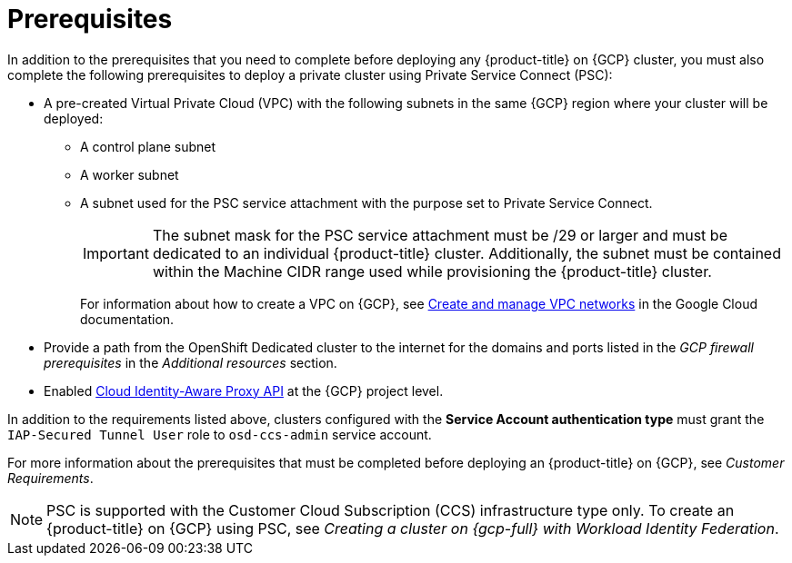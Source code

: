 // Module included in the following assemblies:
//
// * osd_install_access_delete_cluster/creating-a-gcp-psc-enabled-private-cluster.adoc

:_mod-docs-content-type: PROCEDURE
[id="private-service-connect-prereqs"]
= Prerequisites

In addition to the prerequisites that you need to complete before deploying any {product-title} on {GCP} cluster, you must also complete the following prerequisites to deploy a private cluster using Private Service Connect (PSC):

* A pre-created Virtual Private Cloud (VPC) with the following subnets in the same {GCP} region where your cluster will be deployed:

** A control plane subnet
** A worker subnet
** A subnet used for the PSC service attachment with the purpose set to Private Service Connect.
+
[IMPORTANT]
====
The subnet mask for the PSC service attachment must be /29 or larger and must be dedicated to an individual {product-title} cluster. Additionally, the subnet must be contained within the Machine CIDR range used while provisioning the {product-title} cluster.
====
+
For information about how to create a VPC on {GCP}, see link:https://cloud.google.com/vpc/docs/create-modify-vpc-networks[Create and manage VPC networks] in the Google Cloud documentation.

* Provide a path from the OpenShift Dedicated cluster to the internet for the domains and ports listed in the _GCP firewall prerequisites_ in the _Additional resources_ section.

* Enabled link:https://console.cloud.google.com/marketplace/product/google/iap.googleapis.com?q=search&referrer=search&hl=en&project=openshift-gce-devel[Cloud Identity-Aware Proxy API] at the {GCP} project level.

In addition to the requirements listed above, clusters configured with the **Service Account authentication type** must grant the `IAP-Secured Tunnel User` role to `osd-ccs-admin` service account.

For more information about the prerequisites that must be completed before deploying an {product-title} on {GCP}, see _Customer Requirements_.

[NOTE]
====
PSC is supported with the Customer Cloud Subscription (CCS) infrastructure type only. To create an {product-title} on {GCP} using PSC, see _Creating a cluster on {gcp-full} with Workload Identity Federation_.
====

// [id="prereqs-wif-authentication_{context}"]
// == Requirements when using Workload Identity Federation authentication type

// [id="prereqs-sa-authentication_{context}"]
// == Requirements when using Service Account as the authentication type

